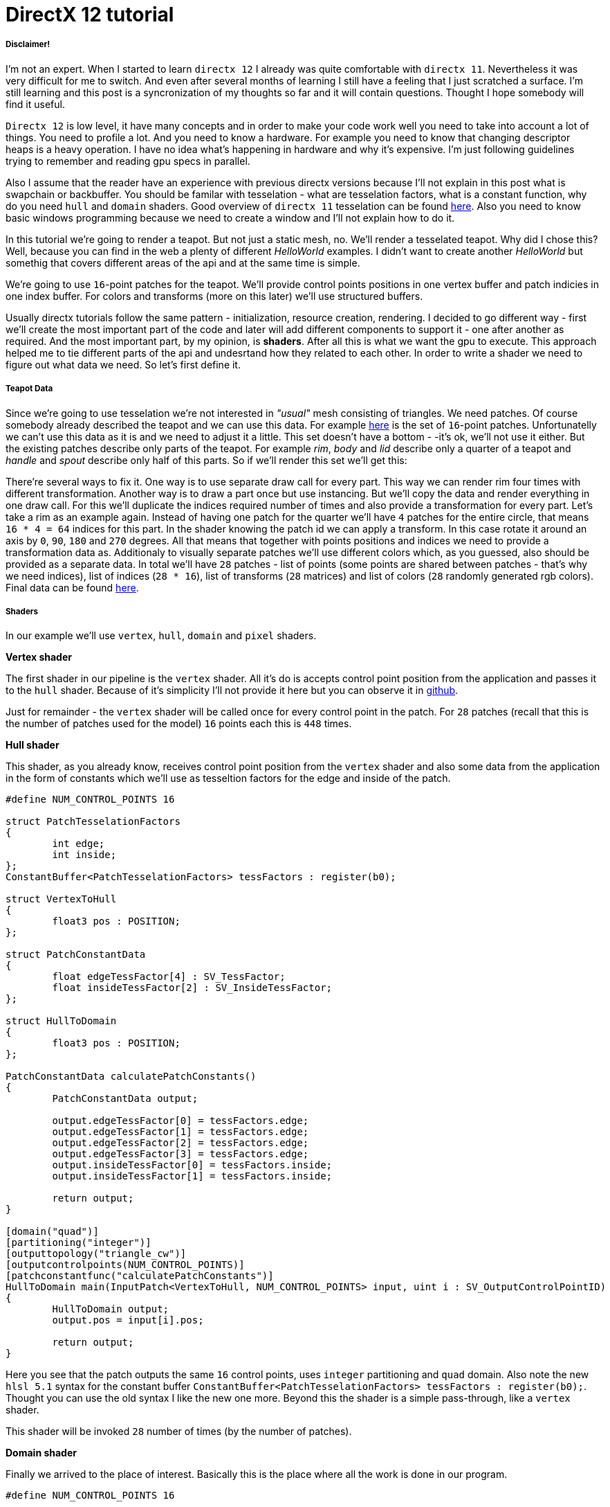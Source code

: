 = DirectX 12 tutorial
:hp-tags: c++, directx12

===== Disclaimer!
I'm not an expert. When I started to learn `directx 12` I already was quite comfortable with `directx 11`. Nevertheless it was very difficult for me to switch. And even after several months of learning I still have a feeling that I just scratched a surface. I'm still learning and this post is a syncronization of my thoughts so far and it will contain questions. Thought I hope somebody will find it useful.

`Directx 12` is low level, it have many concepts and in order to make your code work well you need to take into account a lot of things. You need to profile a lot. And you need to know a hardware. For example you need to know that changing descriptor heaps is a heavy operation. I have no idea what's happening in hardware and why it's expensive. I'm just following guidelines trying to remember and reading gpu specs in parallel.

Also I assume that the reader have an experience with previous directx versions because I'll not explain in this post what is swapchain or backbuffer. You should be familar with tesselation - what are tesselation factors, what is a constant function, why do you need `hull` and `domain` shaders. Good overview of `directx 11` tesselation can be found https://msdn.microsoft.com/en-us/library/windows/desktop/ff476340(v=vs.85).aspx[here]. Also you need to know basic windows programming because we need to create a window and I'll not explain how to do it.

In this tutorial we're going to render a teapot. But not just a static mesh, no. We'll render a tesselated teapot. Why did I chose this? Well, because you can find in the web a plenty of different _HelloWorld_ examples. I didn't want to create another _HelloWorld_ but somethig that covers different areas of the api and at the same time is simple.

[picture]

We're going to use `16`-point patches for the teapot. We'll provide control points positions in one vertex buffer and patch indicies in one index buffer. For colors and transforms (more on this later) we'll use structured buffers.

Usually directx tutorials follow the same pattern - initialization, resource creation, rendering. I decided to go different way - first we'll create the most important part of the code and later will add different components to support it - one after another as required. And the most important part, by my opinion, is *shaders*. After all this is what we want the gpu to execute. This approach helped me to tie different parts of the api and undesrtand how they related to each other. In order to write a shader we need to figure out what data we need. So let's first define it.

===== Teapot Data

Since we're going to use tesselation we're not interested in _"usual"_ mesh consisting of triangles. We need patches. Of course somebody already described the teapot and we can use this data. For example https://www.sjbaker.org/wiki/index.php?title=The_History_of_The_Teapot#The_Teapot_DataSet[here] is the set of `16`-point patches. Unfortunatelly we can't use this data as it is and we need to adjust it a little. This set doesn't have a bottom - -it's ok, we'll not use it either. But the existing patches describe only parts of the teapot. For example _rim_, _body_ and _lid_ describe only a quarter of a teapot and _handle_ and _spout_ describe only half of this parts. So if we'll render this set we'll get this:

[picture]

There're several ways to fix it. One way is to use separate draw call for every part. This way we can render rim four times with different transformation. Another way is to draw a part once but use instancing. But we'll copy the data and render everything in one draw call. For this we'll duplicate the indices required number of times and also provide a transformation for every part. Let's take a rim as an example again. Instead of having one patch for the quarter we'll have `4` patches for the entire circle, that means `16 * 4 = 64` indices for this part. In the shader knowing the patch id we can apply a transform. In this case rotate it around an axis by `0`, `90`, `180` and `270` degrees. All that means that together with points positions and indices we need to provide a transformation data as. Additionaly to visually separate patches we'll use different colors which, as you guessed, also should be provided as a separate data. In total we'll have `28` patches - list of points (some points are shared between patches - that's why we need indices), list of indices (`28 * 16`), list of transforms (`28` matrices) and list of colors (`28` randomly generated rgb colors). Final data can be found https://github.com/nikitablack/directx-12/blob/master/TeapotTutorial/TeapotTutorial/TeapotData.cpp[here].

===== Shaders
In our example we'll use `vertex`, `hull`, `domain` and `pixel` shaders.

*Vertex shader*

The first shader in our pipeline is the `vertex` shader. All it's do is accepts control point position from the application and passes it to the `hull` shader. Because of it's simplicity I'll not provide it here but you can observe it in https://github.com/nikitablack/directx-12/blob/master/TeapotTutorial/TeapotTutorial/VertexShader.hlsl[github].

Just for remainder - the `vertex` shader will be called once for every control point in the patch. For `28` patches (recall that this is the number of patches used for the model) `16` points each this is `448` times.

*Hull shader*

This shader, as you already know, receives control point position from the `vertex` shader and also some data from the application in the form of constants which we'll use as tesseltion factors for the edge and inside of the patch.

[source,cpp]
----
#define NUM_CONTROL_POINTS 16

struct PatchTesselationFactors
{
	int edge;
	int inside;
};
ConstantBuffer<PatchTesselationFactors> tessFactors : register(b0);

struct VertexToHull
{
	float3 pos : POSITION;
};

struct PatchConstantData
{
	float edgeTessFactor[4] : SV_TessFactor;
	float insideTessFactor[2] : SV_InsideTessFactor;
};

struct HullToDomain
{
	float3 pos : POSITION;
};

PatchConstantData calculatePatchConstants()
{
	PatchConstantData output;

	output.edgeTessFactor[0] = tessFactors.edge;
	output.edgeTessFactor[1] = tessFactors.edge;
	output.edgeTessFactor[2] = tessFactors.edge;
	output.edgeTessFactor[3] = tessFactors.edge;
	output.insideTessFactor[0] = tessFactors.inside;
	output.insideTessFactor[1] = tessFactors.inside;

	return output;
}

[domain("quad")]
[partitioning("integer")]
[outputtopology("triangle_cw")]
[outputcontrolpoints(NUM_CONTROL_POINTS)]
[patchconstantfunc("calculatePatchConstants")]
HullToDomain main(InputPatch<VertexToHull, NUM_CONTROL_POINTS> input, uint i : SV_OutputControlPointID)
{
	HullToDomain output;
	output.pos = input[i].pos;

	return output;
}
----

Here you see that the patch outputs the same `16` control points, uses `integer` partitioning and `quad` domain. Also note the new `hlsl 5.1` syntax for the constant buffer `ConstantBuffer<PatchTesselationFactors> tessFactors : register(b0);`. Thought you can use the old syntax I like the new one more. Beyond this the shader is a simple pass-through, like a `vertex` shader.

This shader will be invoked `28` number of times (by the number of patches).

*Domain shader*

Finally we arrived to the place of interest. Basically this is the place where all the work is done in our program.

[source,cpp]
----
#define NUM_CONTROL_POINTS 16

struct ConstantBufferPerObj
{
	row_major float4x4 wvpMat;
};
ConstantBuffer<ConstantBufferPerObj> constPerObject : register(b0);

struct PatchTransform
{
	row_major float4x4 transform;
};
StructuredBuffer<PatchTransform> patchTransforms : register(t0);

struct PatchColor
{
	float3 color;
};
StructuredBuffer<PatchColor> patchColors : register(t1);

struct PatchConstantData
{
	float edgeTessFactor[4] : SV_TessFactor;
	float insideTessFactor[2] : SV_InsideTessFactor;
};

struct HullToDomain
{
	float3 pos : POSITION;
};

struct DomainToPixel
{
	float4 pos : SV_POSITION;
	float3 color : COLOR;
};

float4 BernsteinBasis(float t)
{
	float invT = 1.0f - t;
	return float4(invT * invT * invT,	// (1-t)3
		3.0f * t * invT * invT,		// 3t(1-t)2
		3.0f * t * t * invT,		// 3t2(1-t)
		t * t * t);			// t3
}

float3 evaluateBezier(const OutputPatch<HullToDomain, NUM_CONTROL_POINTS> bezpatch, float4 basisU, float4 basisV)
{
	float3 value = float3(0, 0, 0);
	value = basisV.x * (bezpatch[0].pos * basisU.x + bezpatch[1].pos * basisU.y + bezpatch[2].pos * basisU.z + bezpatch[3].pos * basisU.w);
	value += basisV.y * (bezpatch[4].pos * basisU.x + bezpatch[5].pos * basisU.y + bezpatch[6].pos * basisU.z + bezpatch[7].pos * basisU.w);
	value += basisV.z * (bezpatch[8].pos * basisU.x + bezpatch[9].pos * basisU.y + bezpatch[10].pos * basisU.z + bezpatch[11].pos * basisU.w);
	value += basisV.w * (bezpatch[12].pos * basisU.x + bezpatch[13].pos * basisU.y + bezpatch[14].pos * basisU.z + bezpatch[15].pos * basisU.w);

	return value;
}

[domain("quad")]
DomainToPixel main(PatchConstantData input, float2 domain : SV_DomainLocation, const OutputPatch<HullToDomain, NUM_CONTROL_POINTS> patch, uint patchID : SV_PrimitiveID)
{
	// Evaluate the basis functions at (u, v)
	float4 basisU = BernsteinBasis(domain.x);
	float4 basisV = BernsteinBasis(domain.y);

	// Evaluate the surface position for this vertex
	float3 localPos = evaluateBezier(patch, basisU, basisV);

	float4x4 transform = patchTransforms[patchID].transform;
	float4 localPosTransformed = mul(float4(localPos, 1.0f), transform);

	DomainToPixel output;
	output.pos = mul(localPosTransformed, constPerObject.wvpMat);
	output.color = patchColors[patchID].color;

	return output;
}
----

Going from top we see that we're operating on the same `16` point patch, we have a constant buffer for the teapot`s world-view-projection transform, structured buffer for the patch transform and structured buffer for the patch color. On practice we can use one structured buffer for both transforms and colors but I deliberately split it in two to show how we can assign resources through the root table (more on this later). This data we're receiving from the application.

NOTE: There're some places where I chose non optimal path and did this by purpose - maybe for simplicity or maybe to show different possibilities of the api. In such places I added a note. But if you found a place where things done poorly and there's no note around - that means I simply missed something and it would be great if you point this in the comment so I can make a fix.

There're also structs: `PatchConstantData` and `HullToDomain` - data from the `hull` shader (remember that position is a pass through from the `vertex` shader which also passes it through from the input assembler), `DomainToPixel` - the data we're passing further the pipeline - to the `pixel` shader.

Next is a pure math - in the `main()` function we have a list of control points for one patch (`16` points) and we need to sample them so we can assign a position to the new vertex generated by tesselator. The good overview of the math behind you can find http://www.gamasutra.com/view/feature/131755/curved_surfaces_using_bzier_.php[here]. Also http://www.gdcvault.com/play/1012740/direct3d[this presentation] is a very good reading about patch tesselation in `directx 11` (I took the most shader code from there to be honest).

So what are we doing in the `main()` function? The first `3` function parameters are pretty standard - the constant data which we defined in the `hull` shader (not used here, but have to be provided), `uv` coordinates for our point in the square (quad) domain - generated by tesselator, and initial patch information from the hull shader. The last parameter - `PatchID` with special semantics is worth paying attention. As you remember, in our demo we have the total number of patches equal to `28`. And we want to apply some parameters to the entire patch, for example a color. That means that for every generated vertex in the same patch we need to assign the same color information and pass it to the `pixel` shader. And this is where `SV_PrimitiveID` semantics will come to the rescue - for every vertex of the same patch (no matter how many vertices were generated) this value will be the same. The first patch will get id of `0`, second patch - `1` and so on. One thing worth to remember - all patches should be rendered in one draw call. Every new draw call resets the id (as well as new instance in instance drawing).

First we're finding the vertex position in patch space. Next with the help of the patch id we're obtaining patch transform (remember an example - we need rotate a rim `4` times) and applying it to the vertex. Next we're transforming the vertex to the homogenious space by multiplying it on world-view-projection matrix. In the final step we're sampling the color structured buffer and sending this data to our last programmable stage - `pixel` shader.

This function will be called for every generated vertex (generated by tesselator). The number of generated vertices depends on the tesselation factors (edge and inside for the quad patch) and partitioning scheme (`[partitioning("integer")]` in the `hull` shader).

*Pixel shader*

This is also very simple shader, don't even need to be discussed. You can find the code https://github.com/nikitablack/directx-12/blob/master/TeapotTutorial/TeapotTutorial/PixelShader.hlsl[here].

That's basically it - we have a program and we need to make our hardware run it. All other code just exist for this purpose - to help the gpu execute shaders. To summarize things I drew a diagram that shows shader stages and resources we need.

image::<images/cover.png>[]
image::https://raw.githubusercontent.com/nikitablack/nikitablack.github.io/master/images/teapot_tutorial/shader_res_1.png[Shader Resources, 800, 600, link="https://raw.githubusercontent.com/nikitablack/nikitablack.github.io/master/images/teapot_tutorial/shader_res_1.png"]

Couple of things to note. Resources stored in gpu in memory. Gpu have no idea what's stored inside its memory and how to interpret it - it's just a blob of data. It's our task to tell it where the data resides, the size and format. For `vertex buffer` and `index buffer` it's pretty easy - we create this buffers and later tell the gpu to use it with `ID3D12GraphicsCommandList::IASetVertexBuffers()` and `ID3D12GraphicsCommandList::IASetIndexBuffer()` methods. On the diagram I showed solid arrow from input to this resources. With other resources things are different. There's no such method like `DSSetStructuredBufferInSlot()` or similar and we need to use special structure called `RootSignature` to bind shaders and resources together. That's why there're question marks between shader and resource. We'll find out how to bind resources in the next sections. Also on the diagram I specified the size of our data together with alignment size (for example `1416B / 64kB` for the `vertex buffer`). Id `directx 12` (and `11`) buffers should be aligned by `64kB`. We can specify this value during resource creation or let the api do it for us. That means if we have a lot of small buffers we're wasting a lot of space. But it's just an interesting point and we shoudn't bother about it in this example.

===== Code Organization

When I started to write this tutorial I wanted to make it as simple as possible and put everything in one file. But when this file became more than `1000` lines I decided to split the code on several logic units. `Window` is a class which encapsulates window creation and accepts a key press callback in the form of `std::function`. We'll use this callback to change demo parameters. 'Graphics` is a base class for our demo. It creates a 'Window' and also initializes `d3d`, i.e. it creates interfaces that are used by all graphics` applications. For example device, swap chain, depth buffer, back buffers, command list and so on. `TeapotTutorial` extends this class and adds functionality related to our demo - resources creation, rendering. I'll describe why each method exist ans we'll start with `TeapotTutorial::createRootSignature()`.

===== Root Signature
 